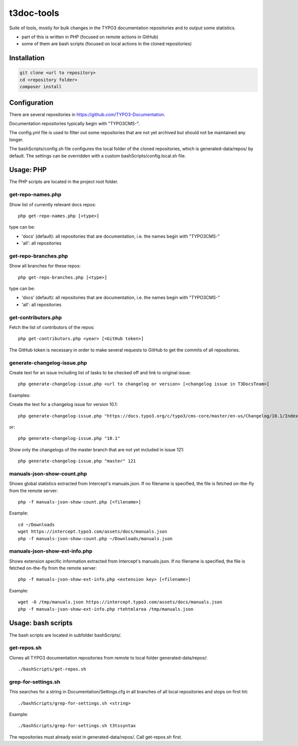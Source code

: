 .. highlight:: shell

===========
t3doc-tools
===========

Suite of tools, mostly for bulk changes in the TYPO3 documentation repositories
and to output some statistics.

* part of this is written in PHP (focused on remote actions in GitHub)
* some of them are bash scripts (focused on local actions in the cloned repositories)

Installation
============

.. code-block:: bash

    git clone <url to repository>
    cd <repository folder>
    composer install

Configuration
=============

There are several repositories in https://github.com/TYPO3-Documentation.

Documentation repositories typically begin with "TYPO3CMS-".

The config.yml file is used to filter out some repositories that are not yet
archived but should not be maintained any longer.

The bashScripts/config.sh file configures the local folder of the cloned repositories,
which is generated-data/repos/ by default. The settings can be overridden with a custom
bashScripts/config.local.sh file.

Usage: PHP
==========

The PHP scripts are located in the project root folder.

get-repo-names.php
------------------

Show list of currently relevant docs repos::

    php get-repo-names.php [<type>]

type can be:

* 'docs' (default): all repositories that are documentation, i.e. the names begin with "TYPO3CMS-"
* 'all': all repositories

get-repo-branches.php
---------------------

Show all branches for these repos::

    php get-repo-branches.php [<type>]

type can be:

* 'docs' (default): all repositories that are documentation, i.e. the names begin with "TYPO3CMS-"
* 'all': all repositories

get-contributors.php
--------------------

Fetch the list of contributors of the repos::

    php get-contributors.php <year> [<GitHub token>]

The GitHub token is necessary in order to make several requests to GitHub to get
the commits of all repositories.

generate-changelog-issue.php
----------------------------

Create text for an issue including list of tasks to be checked off and link to original issue::

    php generate-changelog-issue.php <url to changelog or version> [<changelog issue in T3DocsTeam>]

Examples:

Create the text for a changelog issue for version 10.1::

    php generate-changelog-issue.php "https://docs.typo3.org/c/typo3/cms-core/master/en-us/Changelog/10.1/Index.html"

or::

    php generate-changelog-issue.php "10.1"

Show only the changelogs of the master branch that are not yet included in issue 121::

    php generate-changelog-issue.php "master" 121

manuals-json-show-count.php
---------------------------

Shows global statistics extracted from Intercept's manuals.json.
If no filename is specified, the file is fetched on-the-fly from the remote server::

    php -f manuals-json-show-count.php [<filename>]

Example::

    cd ~/Downloads
    wget https://intercept.typo3.com/assets/docs/manuals.json
    php -f manuals-json-show-count.php ~/Downloads/manuals.json

manuals-json-show-ext-info.php
------------------------------

Shows extension specific information extracted from Intercept's manuals.json.
If no filename is specified, the file is fetched on-the-fly from the remote server::

    php -f manuals-json-show-ext-info.php <extension key> [<filename>]

Example::

    wget -O /tmp/manuals.json https://intercept.typo3.com/assets/docs/manuals.json
    php -f manuals-json-show-ext-info.php rtehtmlarea /tmp/manuals.json

Usage: bash scripts
===================

The bash scripts are located in subfolder bashScripts/.

get-repos.sh
------------

Clones all TYPO3 documentation repositories from remote to local folder generated-data/repos/::

    ./bashScripts/get-repos.sh

grep-for-settings.sh
--------------------

This searches for a string in Documentation/Settings.cfg in all branches of all local repositories
and stops on first hit::

    ./bashScripts/grep-for-settings.sh <string>

Example::

    ./bashScripts/grep-for-settings.sh t3tssyntax

The repositories must already exist in generated-data/repos/. Call get-repos.sh first.
